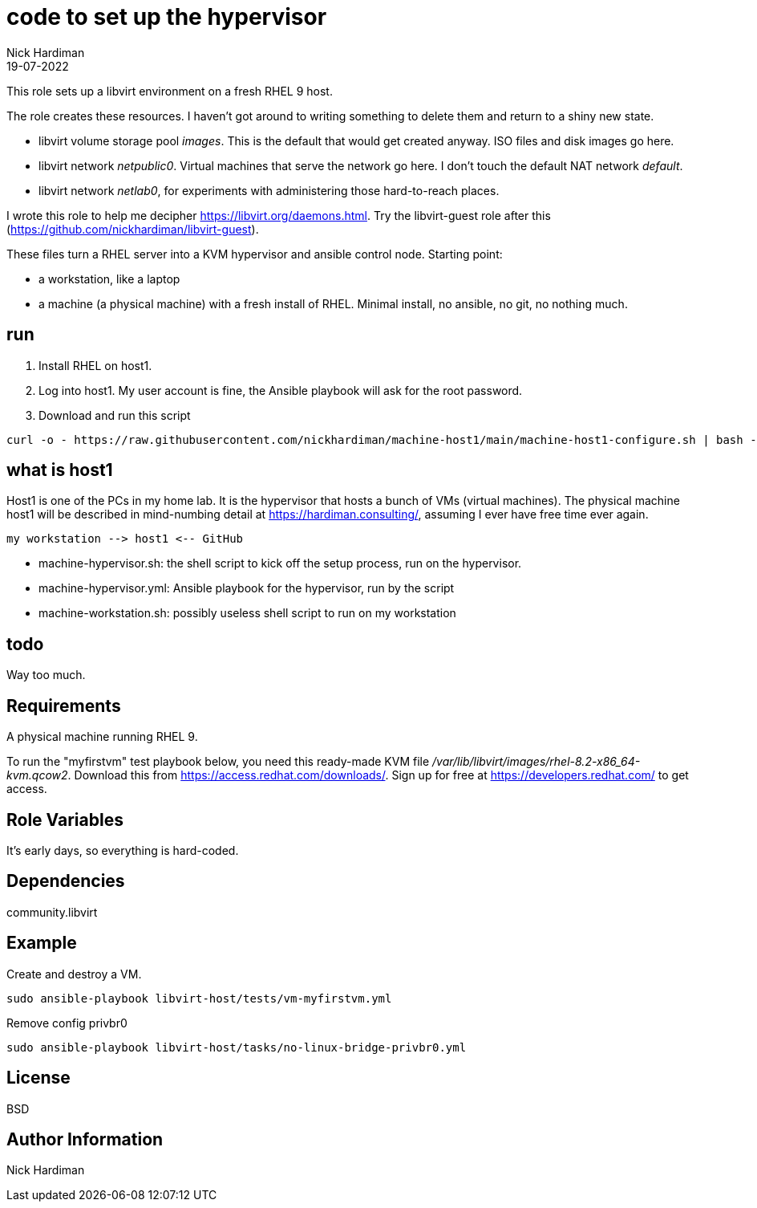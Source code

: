 = code to set up the hypervisor
Nick Hardiman 
:source-highlighter: highlight.js
:revdate: 19-07-2022

This role sets up a libvirt environment on a fresh RHEL 9 host. 

The role creates these resources. 
I haven't got around to writing something to delete them and return to a shiny new state.

* libvirt volume storage pool _images_. This is the default that would get created anyway. ISO files and disk images go here.
* libvirt network _netpublic0_. Virtual machines that serve the network go here. I don't touch the default NAT network _default_.
* libvirt network _netlab0_, for experiments with administering those hard-to-reach places.

I wrote this role to help me decipher https://libvirt.org/daemons.html.
Try the libvirt-guest role after this (https://github.com/nickhardiman/libvirt-guest).

These files turn a RHEL server into a KVM hypervisor and ansible control node.
Starting point: 

* a workstation, like a laptop
* a machine (a physical machine) with a fresh install of RHEL. Minimal install, no ansible, no git, no nothing much.



== run

. Install RHEL on host1.
. Log into host1. My user account is fine, the Ansible playbook will ask for the root password.
. Download and run this script
```
curl -o - https://raw.githubusercontent.com/nickhardiman/machine-host1/main/machine-host1-configure.sh | bash -x
```

== what is host1

Host1 is one of the PCs in my home lab.
It is the hypervisor that hosts a bunch of VMs (virtual machines). 
The physical machine host1 will be described in mind-numbing detail at https://hardiman.consulting/, assuming I ever have free time ever again.

```
my workstation --> host1 <-- GitHub 
```

* machine-hypervisor.sh: the shell script to kick off the setup process, run on the hypervisor.
* machine-hypervisor.yml: Ansible playbook for the hypervisor, run by the script
* machine-workstation.sh: possibly useless shell script to run on my workstation

== todo

Way too much.


== Requirements

A physical machine running RHEL 9. 

To run the "myfirstvm" test playbook below, you need this 
ready-made KVM file _/var/lib/libvirt/images/rhel-8.2-x86_64-kvm.qcow2_. Download this from https://access.redhat.com/downloads/. Sign up for free at https://developers.redhat.com/ to get access.


== Role Variables

It's early days, so everything is hard-coded. 

== Dependencies

community.libvirt

== Example

Create and destroy a VM. 

```
sudo ansible-playbook libvirt-host/tests/vm-myfirstvm.yml
```

Remove config privbr0

```
sudo ansible-playbook libvirt-host/tasks/no-linux-bridge-privbr0.yml
```

== License

BSD

== Author Information

Nick Hardiman

